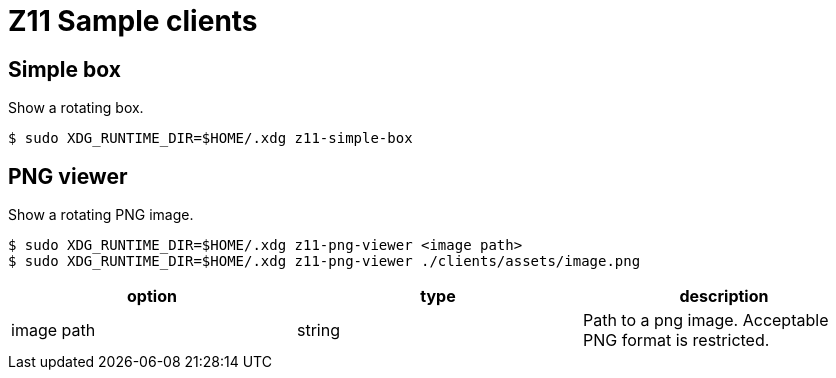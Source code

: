 = Z11 Sample clients

== Simple box

Show a rotating box.

....
$ sudo XDG_RUNTIME_DIR=$HOME/.xdg z11-simple-box
....

== PNG viewer

Show a rotating PNG image.

....
$ sudo XDG_RUNTIME_DIR=$HOME/.xdg z11-png-viewer <image path>
$ sudo XDG_RUNTIME_DIR=$HOME/.xdg z11-png-viewer ./clients/assets/image.png
....

|===
|option |type |description

|image path |string |
Path to a png image. Acceptable PNG format is restricted.
|===
